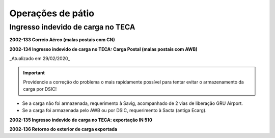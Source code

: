 ==================
Operações de pátio
==================

Ingresso indevido de carga no TECA
----------------------------------

**2002-133 Correio Aéreo (malas postais com CN)**

**2002-134 Ingresso indevido de carga no TECA: Carga Postal (malas postais com AWB)**

_Atualizado em 29/02/2020_

.. important:: Providencie a correção do problema o mais rapidamente possível para tentar evitar o armazenamento da carga por DSIC!

- Se a carga não foi armazenada, requerimento à Savig, acompanhado de 2 vias de liberação GRU Airport.

- Se a carga foi armazenada pelo AWB ou por DSIC, requerimento à Sacta (antiga Ecarg).

**2002-135 Ingresso indevido de carga no TECA: exportação IN 510**

**2002-136 Retorno do exterior de carga exportada**
